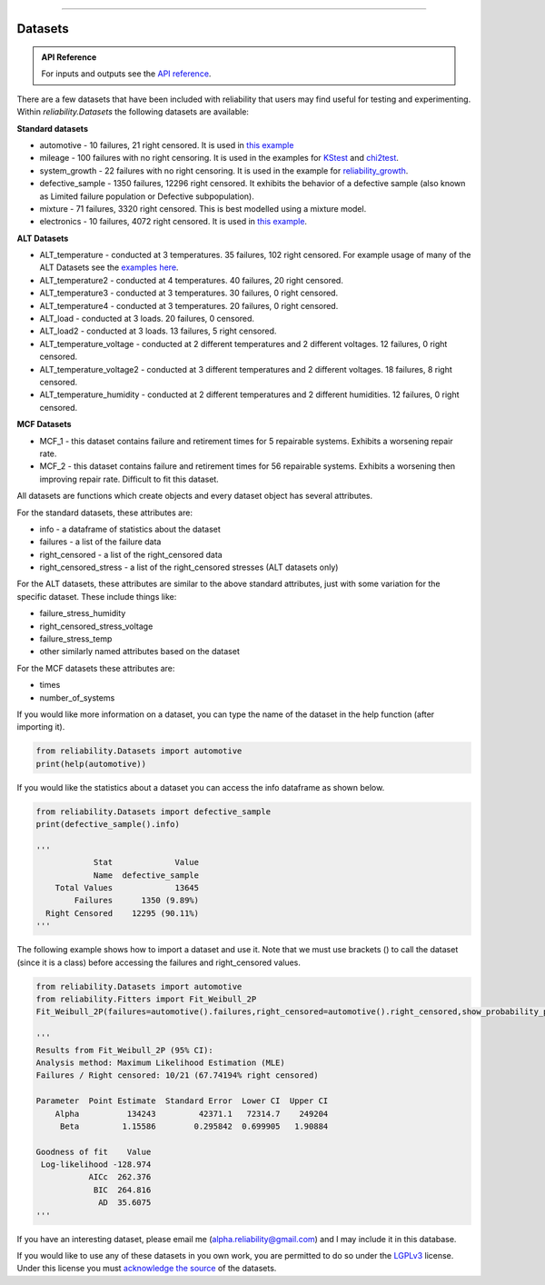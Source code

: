 .. image:: images/logo.png

-------------------------------------

Datasets
''''''''

.. admonition:: API Reference

   For inputs and outputs see the `API reference <https://reliability.readthedocs.io/en/latest/API/Datasets.html>`_.

There are a few datasets that have been included with reliability that users may find useful for testing and experimenting. Within `reliability.Datasets` the following datasets are available:

**Standard datasets**

- automotive - 10 failures, 21 right censored. It is used in `this example <https://reliability.readthedocs.io/en/latest/Kaplan-Meier.html>`_
- mileage - 100 failures with no right censoring. It is used in the examples for `KStest <https://reliability.readthedocs.io/en/latest/Kolmogorov-Smirnov%20test.html>`_ and `chi2test <https://reliability.readthedocs.io/en/latest/Chi-squared%20test.html>`_.
- system_growth - 22 failures with no right censoring. It is used in the example for `reliability_growth <https://reliability.readthedocs.io/en/latest/Reliability%20growth.html>`_.
- defective_sample - 1350 failures, 12296 right censored. It exhibits the behavior of a defective sample (also known as Limited failure population or Defective subpopulation).
- mixture - 71 failures, 3320 right censored. This is best modelled using a mixture model.
- electronics - 10 failures, 4072 right censored. It is used in `this example <https://reliability.readthedocs.io/en/latest/Fitting%20a%20specific%20distribution%20to%20data.html#using-fit-weibull-2p-grouped-for-large-data-sets>`_.

**ALT Datasets**

- ALT_temperature - conducted at 3 temperatures. 35 failures, 102 right censored. For example usage of many of the ALT Datasets see the `examples here <https://reliability.readthedocs.io/en/latest/Fitting%20a%20model%20to%20ALT%20data.html>`_.
- ALT_temperature2 - conducted at 4 temperatures. 40 failures, 20 right censored.
- ALT_temperature3 - conducted at 3 temperatures. 30 failures, 0 right censored.
- ALT_temperature4 - conducted at 3 temperatures. 20 failures, 0 right censored.
- ALT_load - conducted at 3 loads. 20 failures, 0 censored.
- ALT_load2 - conducted at 3 loads. 13 failures, 5 right censored.
- ALT_temperature_voltage - conducted at 2 different temperatures and 2 different voltages. 12 failures, 0 right censored.
- ALT_temperature_voltage2 - conducted at 3 different temperatures and 2 different voltages. 18 failures, 8 right censored.
- ALT_temperature_humidity - conducted at 2 different temperatures and 2 different humidities. 12 failures, 0 right censored.

**MCF Datasets**

- MCF_1 - this dataset contains failure and retirement times for 5 repairable systems. Exhibits a worsening repair rate.
- MCF_2 - this dataset contains failure and retirement times for 56 repairable systems. Exhibits a worsening then improving repair rate. Difficult to fit this dataset.

All datasets are functions which create objects and every dataset object has several attributes.

For the standard datasets, these attributes are:

- info - a dataframe of statistics about the dataset
- failures - a list of the failure data
- right_censored - a list of the right_censored data
- right_censored_stress - a list of the right_censored stresses (ALT datasets only)

For the ALT datasets, these attributes are similar to the above standard attributes, just with some variation for the specific dataset. These include things like:

- failure_stress_humidity
- right_censored_stress_voltage
- failure_stress_temp
- other similarly named attributes based on the dataset

For the MCF datasets these attributes are:

- times
- number_of_systems

If you would like more information on a dataset, you can type the name of the dataset in the help function (after importing it).

.. code:: python

    from reliability.Datasets import automotive
    print(help(automotive))

If you would like the statistics about a dataset you can access the info dataframe as shown below.

.. code:: python

    from reliability.Datasets import defective_sample
    print(defective_sample().info)

    '''
                Stat             Value
                Name  defective_sample
        Total Values             13645
            Failures      1350 (9.89%)
      Right Censored    12295 (90.11%)
    '''

The following example shows how to import a dataset and use it. Note that we must use brackets () to call the dataset (since it is a class) before accessing the failures and right_censored values.

.. code:: python

    from reliability.Datasets import automotive
    from reliability.Fitters import Fit_Weibull_2P
    Fit_Weibull_2P(failures=automotive().failures,right_censored=automotive().right_censored,show_probability_plot=False)
    
    '''
    Results from Fit_Weibull_2P (95% CI):
    Analysis method: Maximum Likelihood Estimation (MLE)
    Failures / Right censored: 10/21 (67.74194% right censored) 

    Parameter  Point Estimate  Standard Error  Lower CI  Upper CI
        Alpha          134243         42371.1   72314.7    249204
         Beta         1.15586        0.295842  0.699905   1.90884 

    Goodness of fit    Value
     Log-likelihood -128.974
               AICc  262.376
                BIC  264.816
                 AD  35.6075 
    '''

If you have an interesting dataset, please email me (alpha.reliability@gmail.com) and I may include it in this database.

If you would like to use any of these datasets in you own work, you are permitted to do so under the `LGPLv3 <https://www.gnu.org/licenses/lgpl-3.0.txt>`_ license. Under this license you must `acknowledge the source <https://reliability.readthedocs.io/en/latest/Citing%20reliability%20in%20your%20work.html>`_ of the datasets.
